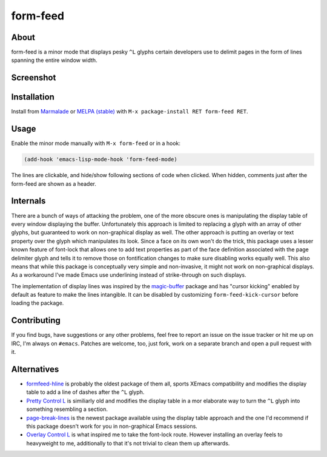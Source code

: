 form-feed
=========

About
-----

form-feed is a minor mode that displays pesky ``^L`` glyphs certain
developers use to delimit pages in the form of lines spanning the
entire window width.

Screenshot
----------

.. image:: https://raw.github.com/wasamasa/form-feed/master/img/scrot.png

Installation
------------

Install from `Marmalade <https://marmalade-repo.org/>`_ or `MELPA
(stable) <http://melpa.org/>`_ with ``M-x package-install RET
form-feed RET``.

Usage
-----

Enable the minor mode manually with ``M-x form-feed`` or in a hook:

.. code:: cl

    (add-hook 'emacs-lisp-mode-hook 'form-feed-mode)

The lines are clickable, and hide/show following sections of code when
clicked. When hidden, comments just after the form-feed are shown as a
header.

Internals
---------

There are a bunch of ways of attacking the problem, one of the more
obscure ones is manipulating the display table of every window
displaying the buffer.  Unfortunately this approach is limited to
replacing a glyph with an array of other glyphs, but guaranteed to
work on non-graphical display as well.  The other approach is putting
an overlay or text property over the glyph which manipulates its look.
Since a face on its own won't do the trick, this package uses a lesser
known feature of font-lock that allows one to add text properties as
part of the face definition associated with the page delimiter glyph
and tells it to remove those on fontification changes to make sure
disabling works equally well.  This also means that while this package
is conceptually very simple and non-invasive, it might not work on
non-graphical displays.  As a workaround I've made Emacs use
underlining instead of strike-through on such displays.

The implementation of display lines was inspired by the `magic-buffer
<https://github.com/sabof/magic-buffer>`_ package and has "cursor
kicking" enabled by default as feature to make the lines intangible.
It can be disabled by customizing ``form-feed-kick-cursor`` before
loading the package.

Contributing
------------

If you find bugs, have suggestions or any other problems, feel free to
report an issue on the issue tracker or hit me up on IRC, I'm always on
``#emacs``.  Patches are welcome, too, just fork, work on a separate
branch and open a pull request with it.

Alternatives
------------

- `formfeed-hline <http://user42.tuxfamily.org/formfeed-hline/index.html>`_
  is probably the oldest package of them all, sports XEmacs
  compatibility and modifies the display table to add a line of dashes
  after the ``^L`` glyph.

- `Pretty Control L <http://www.emacswiki.org/emacs/PrettyControlL>`_
  is similiarly old and modifies the display table in a mor elaborate
  way to turn the ``^L`` glyph into something resembling a section.

- `page-break-lines <https://github.com/purcell/page-break-lines>`_ is
  the newest package available using the display table approach and
  the one I'd recommend if this package doesn't work for you in
  non-graphical Emacs sessions.

- `Overlay Control L <http://www.emacswiki.org/emacs/OverlayControlL>`_
  is what inspired me to take the font-lock route.  However installing
  an overlay feels to heavyweight to me, additionally to that it's not
  trivial to clean them up afterwards.
